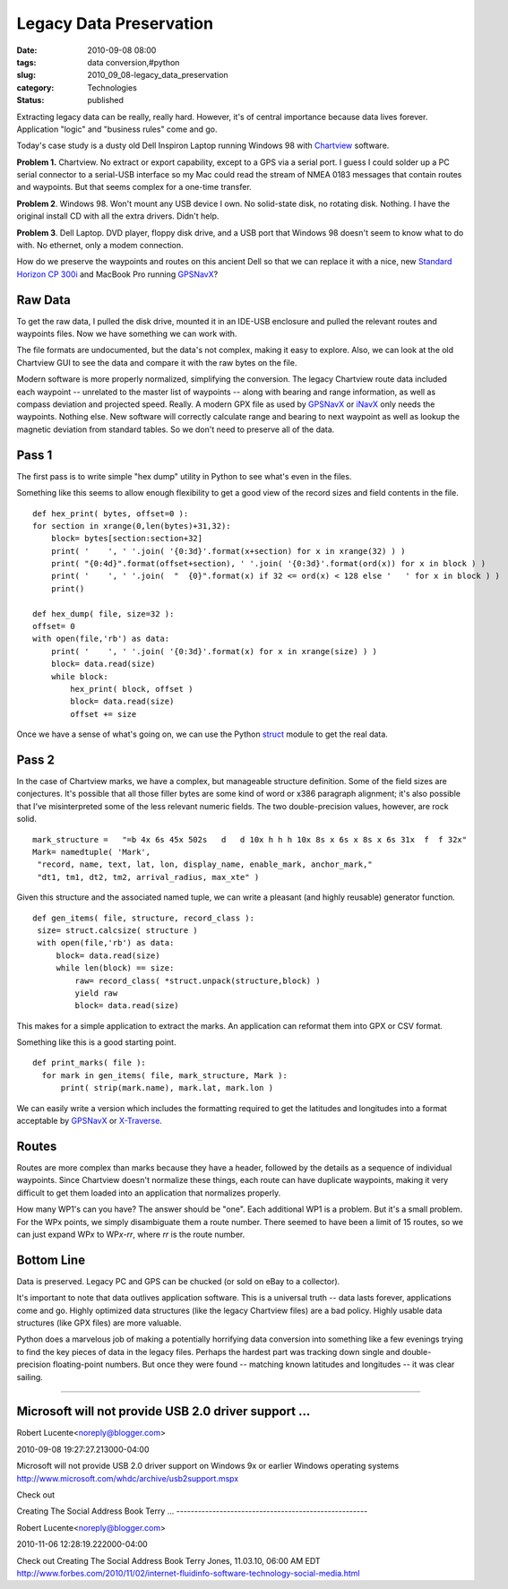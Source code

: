 Legacy Data Preservation
========================

:date: 2010-09-08 08:00
:tags: data conversion,#python
:slug: 2010_09_08-legacy_data_preservation
:category: Technologies
:status: published

Extracting legacy data can be really, really hard. However, it's of
central importance because data lives forever. Application "logic" and
"business rules" come and go.

Today's case study is a dusty old Dell Inspiron Laptop running
Windows 98 with
`Chartview <http://www.nobeltec.com/support/suppot_notice.asp>`__
software.

**Problem 1.** Chartview. No extract or export capability, except
to a GPS via a serial port. I guess I could solder up a PC serial
connector to a serial-USB interface so my Mac could read the
stream of NMEA 0183 messages that contain routes and waypoints.
But that seems complex for a one-time transfer.

**Problem 2**. Windows 98. Won't mount any USB device I own. No
solid-state disk, no rotating disk. Nothing. I have the original
install CD with all the extra drivers. Didn't help.

**Problem 3**. Dell Laptop. DVD player, floppy disk drive, and a
USB port that Windows 98 doesn't seem to know what to do with. No
ethernet, only a modem connection.

How do we preserve the waypoints and routes on this ancient Dell
so that we can replace it with a nice, new `Standard Horizon CP
300i <http://www.standardhorizon.com/indexVS.cfm?cmd=DisplayProducts&ProdCatID=84&encProdID=786FA3B62DC4B9B5DD197438F18995CD&DivisionID=3&isArchived=0>`__
and MacBook Pro running `GPSNavX <http://www.gpsnavx.com>`__?

Raw Data
--------

To get the raw data, I pulled the disk drive, mounted it in an
IDE-USB enclosure and pulled the relevant routes and waypoints
files. Now we have something we can work with.

The file formats are undocumented, but the data's not complex,
making it easy to explore. Also, we can look at the old Chartview
GUI to see the data and compare it with the raw bytes on the file.

Modern software is more properly normalized, simplifying the
conversion. The legacy Chartview route data included each waypoint
-- unrelated to the master list of waypoints -- along with bearing
and range information, as well as compass deviation and projected
speed. Really. A modern GPX file as used by
`GPSNavX <http://www.gpsnavx.com/>`__ or
`iNavX <http://www.inavx.com/>`__ only needs the waypoints.
Nothing else. New software will correctly calculate range and
bearing to next waypoint as well as lookup the magnetic deviation
from standard tables. So we don't need to preserve all of the
data.

Pass 1
------

The first pass is to write simple "hex dump" utility in Python to
see what's even in the files.

Something like this seems to allow enough flexibility to get a
good view of the record sizes and field contents in the file.

::

     def hex_print( bytes, offset=0 ):
     for section in xrange(0,len(bytes)+31,32):
         block= bytes[section:section+32]
         print( '    ', ' '.join( '{0:3d}'.format(x+section) for x in xrange(32) ) )
         print( "{0:4d}".format(offset+section), ' '.join( '{0:3d}'.format(ord(x)) for x in block ) )
         print( '    ', ' '.join(  "  {0}".format(x) if 32 <= ord(x) < 128 else '   ' for x in block ) )
         print()

     def hex_dump( file, size=32 ):
     offset= 0
     with open(file,'rb') as data:
         print( '    ', ' '.join( '{0:3d}'.format(x) for x in xrange(size) ) )
         block= data.read(size)
         while block:
             hex_print( block, offset )
             block= data.read(size)
             offset += size

Once we have a sense of what's going on, we can use the Python
`struct <http://docs.python.org/library/struct.html>`__ module to
get the real data.

Pass 2
------

In the case of Chartview marks, we have a complex, but manageable
structure definition. Some of the field sizes are conjectures.
It's possible that all those filler bytes are some kind of word or
x386 paragraph alignment; it's also possible that I've
misinterpreted some of the less relevant numeric fields. The two
double-precision values, however, are rock solid.

::

     mark_structure =   "=b 4x 6s 45x 502s   d   d 10x h h h 10x 8s x 6s x 8s x 6s 31x  f  f 32x"
     Mark= namedtuple( 'Mark',
      "record, name, text, lat, lon, display_name, enable_mark, anchor_mark,"
      "dt1, tm1, dt2, tm2, arrival_radius, max_xte" )

Given this structure and the associated named tuple, we can write
a pleasant (and highly reusable) generator function.

::

     def gen_items( file, structure, record_class ):
      size= struct.calcsize( structure )
      with open(file,'rb') as data:
          block= data.read(size)
          while len(block) == size:
              raw= record_class( *struct.unpack(structure,block) )
              yield raw
              block= data.read(size)

This makes for a simple application to extract the marks. An
application can reformat them into GPX or CSV format.

Something like this is a good starting point.

::

     def print_marks( file ):
       for mark in gen_items( file, mark_structure, Mark ):
           print( strip(mark.name), mark.lat, mark.lon )

We can easily write a version which includes the formatting
required to get the latitudes and longitudes into a format
acceptable by `GPSNavX <http://www.gpsnavx.com/>`__ or
`X-Traverse <http://www.x-traverse.com/>`__.

Routes
------

Routes are more complex than marks because they have a header,
followed by the details as a sequence of individual waypoints.
Since Chartview doesn't normalize these things, each route can
have duplicate waypoints, making it very difficult to get them
loaded into an application that normalizes properly.

How many WP1's can you have? The answer should be "one". Each
additional WP1 is a problem. But it's a small problem. For the WPx
points, we simply disambiguate them a route number. There seemed
to have been a limit of 15 routes, so we can just expand WP\ *x*
to WP\ *x*-*rr*, where *rr* is the route number.

Bottom Line
-----------

Data is preserved. Legacy PC and GPS can be chucked (or sold on
eBay to a collector).

It's important to note that data outlives application software.
This is a universal truth -- data lasts forever, applications come
and go. Highly optimized data structures (like the legacy
Chartview files) are a bad policy. Highly usable data structures
(like GPX files) are more valuable.

Python does a marvelous job of making a potentially horrifying
data conversion into something like a few evenings trying to find
the key pieces of data in the legacy files. Perhaps the hardest
part was tracking down single and double-precision floating-point
numbers. But once they were found -- matching known latitudes and
longitudes -- it was clear sailing.



-----

Microsoft will not provide USB 2.0 driver support ...
-----------------------------------------------------

Robert Lucente<noreply@blogger.com>

2010-09-08 19:27:27.213000-04:00

Microsoft will not provide USB 2.0 driver support on Windows 9x or
earlier Windows operating systems
http://www.microsoft.com/whdc/archive/usb2support.mspx


Check out

Creating The Social Address Book
Terry ...
-----------------------------------------------------

Robert Lucente<noreply@blogger.com>

2010-11-06 12:28:19.222000-04:00

Check out
Creating The Social Address Book
Terry Jones, 11.03.10, 06:00 AM EDT
http://www.forbes.com/2010/11/02/internet-fluidinfo-software-technology-social-media.html





